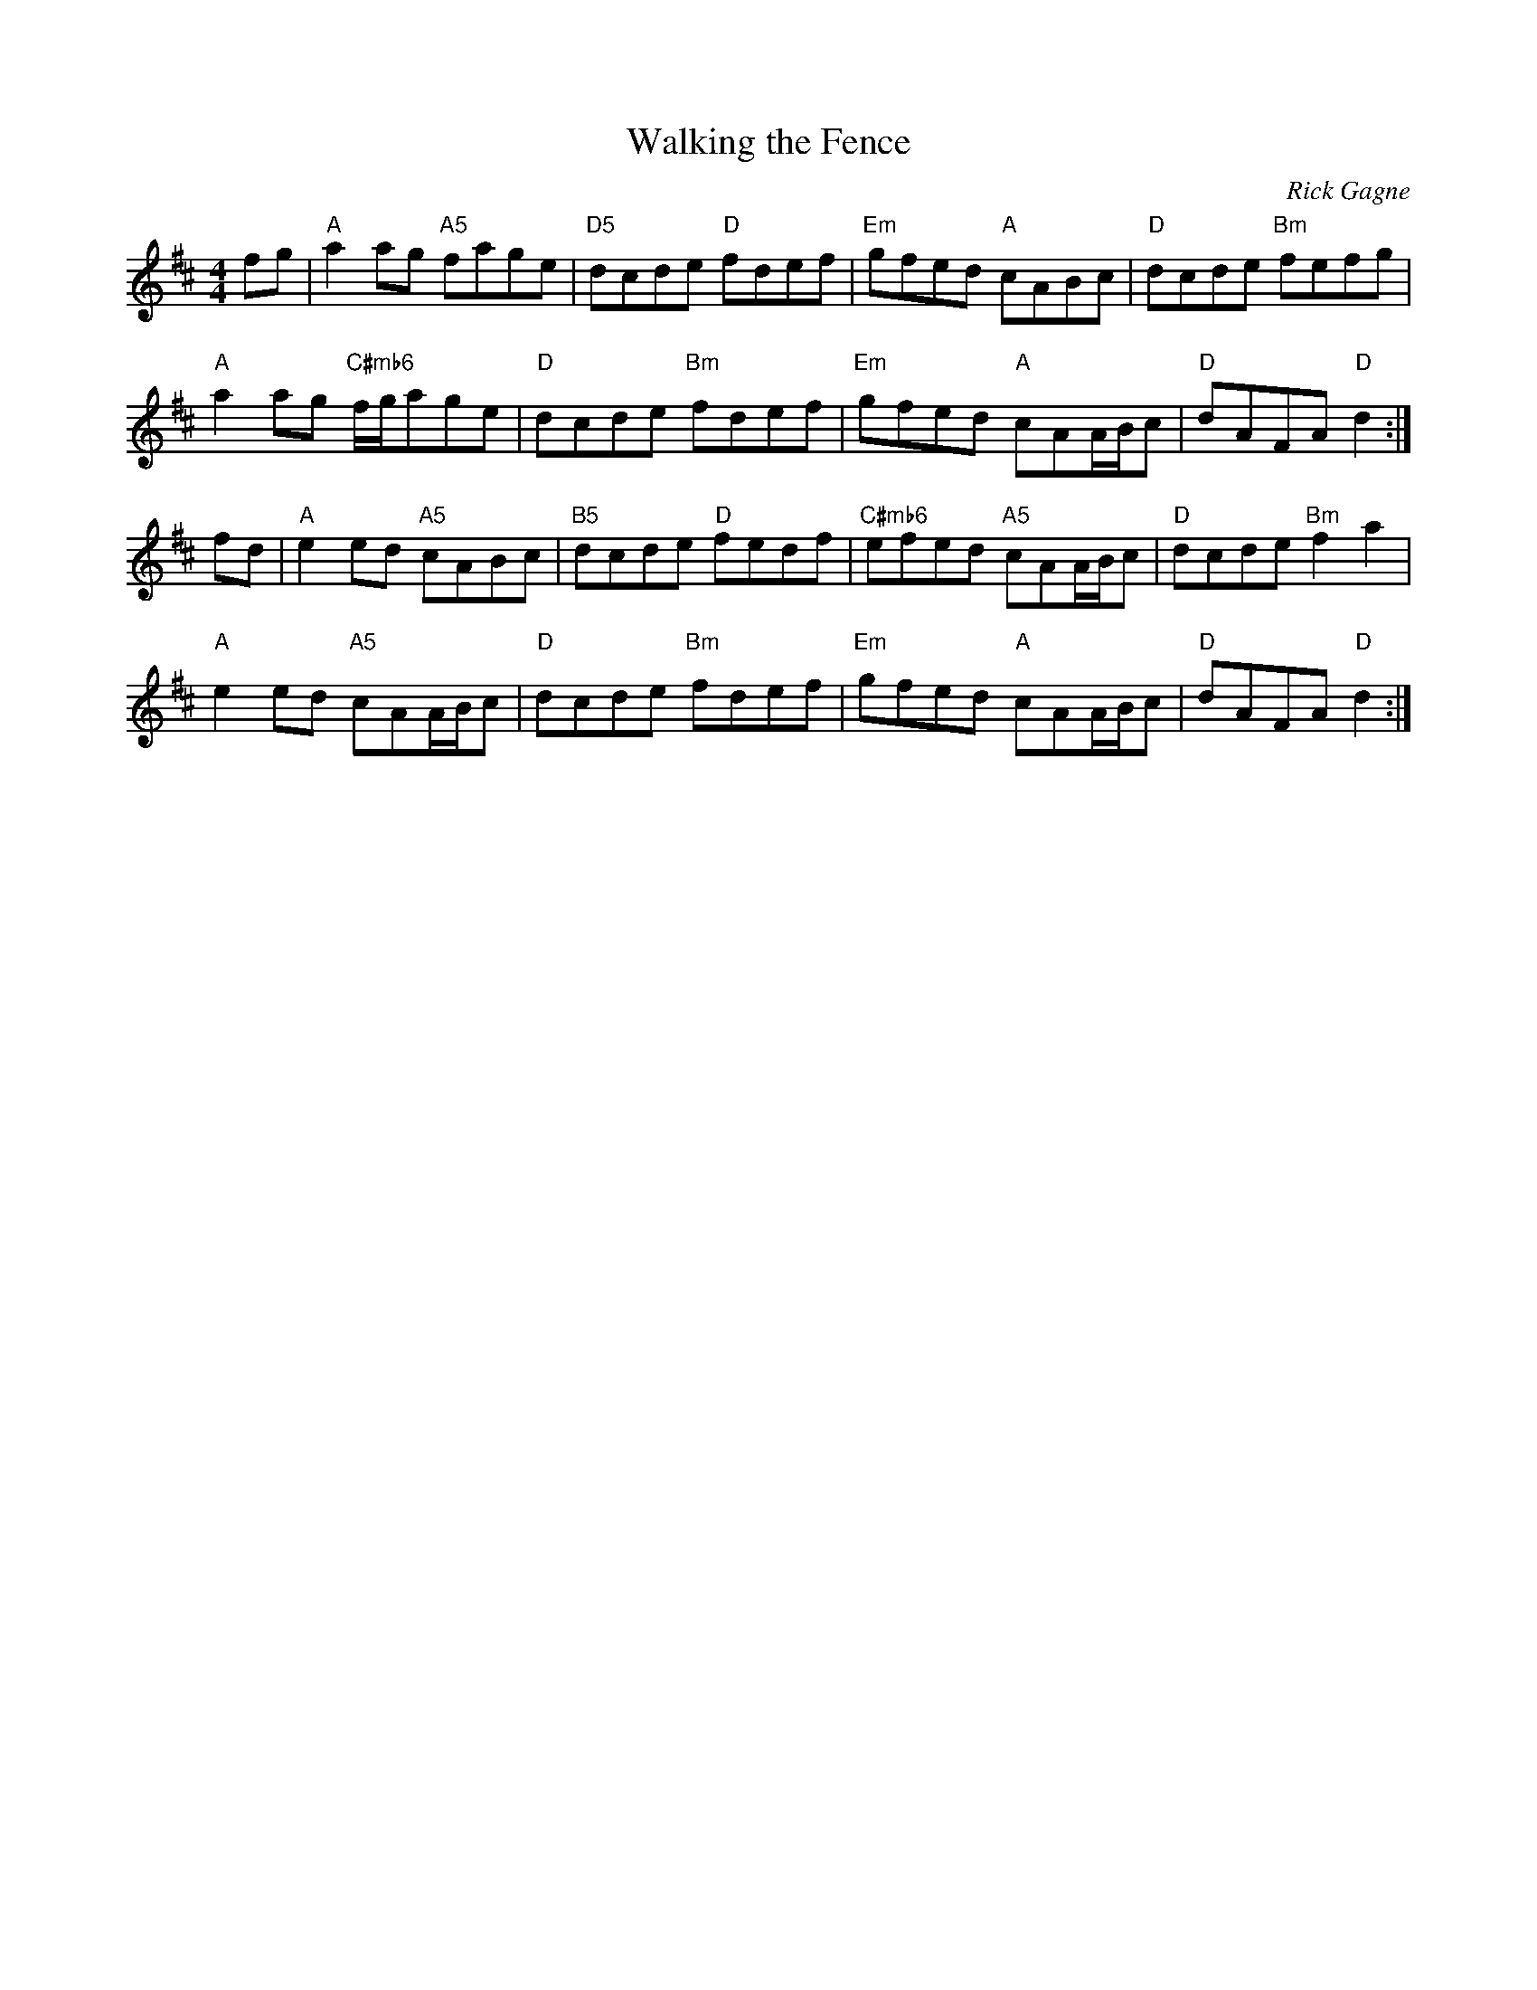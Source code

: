 X:1
T: Walking the Fence
C: Rick Gagne
N: 1981 on whistle
R: hornpipe
M: 4/4
K: D
fg | "A"a2ag "A5"fage | "D5"dcde "D"fdef | "Em"gfed "A"cABc | "D"dcde "Bm"fefg |
"A"a2ag "C#mb6"f/g/age | "D"dcde "Bm"fdef | "Em"gfed "A"cAA/B/c | "D"dAFA "D"d2 :|
fd | "A"e2ed "A5"cABc | "B5"dcde "D"fedf | "C#mb6"efed "A5"cAA/B/c |"D"dcde "Bm"f2a2 |
"A"e2ed "A5"cAA/B/c | "D"dcde "Bm"fdef | "Em"gfed "A"cAA/B/c | "D"dAFA "D"d2 :|
